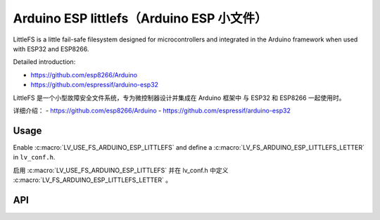 .. _arduino_esp_littlefs:

=========================================
Arduino ESP littlefs（Arduino ESP 小文件）
=========================================

.. raw:: html

   <details>
     <summary>显示原文</summary>

LittleFS is a little fail-safe filesystem designed for microcontrollers and integrated in the Arduino framework 
when used with ESP32 and ESP8266.

Detailed introduction:

- https://github.com/esp8266/Arduino 
- https://github.com/espressif/arduino-esp32

.. raw:: html

   </details>
   <br>


LittleFS 是一个小型故障安全文件系统，专为微控制器设计并集成在 Arduino 框架中
与 ESP32 和 ESP8266 一起使用时。

详细介绍：
- https://github.com/esp8266/Arduino
- https://github.com/espressif/arduino-esp32


Usage
-----

.. raw:: html

   <details>
     <summary>显示原文</summary>

Enable :c:macro:`LV_USE_FS_ARDUINO_ESP_LITTLEFS` and define a :c:macro:`LV_FS_ARDUINO_ESP_LITTLEFS_LETTER` in ``lv_conf.h``.

.. raw:: html

   </details>
   <br>


启用 :c:macro:`LV_USE_FS_ARDUINO_ESP_LITTLEFS` 并在 lv_conf.h 中定义 :c:macro:`LV_FS_ARDUINO_ESP_LITTLEFS_LETTER` 。


API
---
